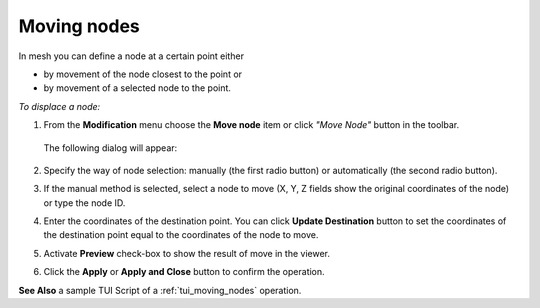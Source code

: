 .. _mesh_through_point_page:

************
Moving nodes
************

In mesh you can define a node at a certain point either

* by movement of the node closest to the point or 
* by movement of a selected node to the point.

*To displace a node:*

#. From the **Modification** menu choose the **Move node** item or click *"Move Node"* button in the toolbar.

	.. image:: ../images/image67.png
		:align: center

	.. centered::
		*"Move Node"* button

   The following dialog will appear:

	.. image:: ../images/meshtopass1.png
		:align: center

	.. centered::
		Manual node selection


	.. image:: ../images/meshtopass2.png
		:align: center

	.. centered::
		Automatic node selection



#. Specify the way of node selection: manually (the first radio button) or automatically (the second radio button).
#. If the manual method is selected, select a node to move (X, Y, Z fields show the original coordinates of the node) or type the node ID.
#. Enter the coordinates of the destination point. You can click **Update Destination** button to set the coordinates of the destination point equal to the coordinates of the node to move.
#. Activate **Preview** check-box to show the result of move in the viewer.
#. Click the **Apply** or **Apply and Close** button to confirm the operation.

.. image:: ../images/moving_nodes1.png
	:align: center

.. centered::
	The initial mesh

.. image:: ../images/moving_nodes2.png
	:align: center

.. centered::
	The modified mesh

**See Also** a sample TUI Script of a :ref:`tui_moving_nodes` operation.  


